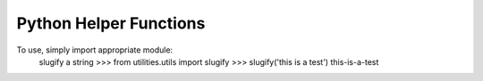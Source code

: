 Python Helper Functions
-------------------------

To use, simply import appropriate module:
    slugify a string
    >>> from utilities.utils import slugify
    >>> slugify('this is a test')
    this-is-a-test

